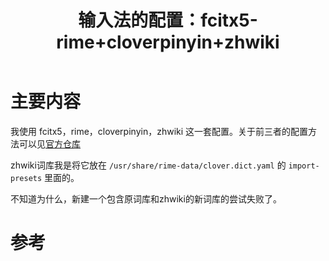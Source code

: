 #+title: 输入法的配置：fcitx5-rime+cloverpinyin+zhwiki
#+roam_tags: 
#+roam_alias: 

* 主要内容
我使用 fcitx5，rime，cloverpinyin，zhwiki 这一套配置。关于前三者的配置方法可以见[[https://github.com/fkxxyz/rime-cloverpinyin][官方仓库]]

zhwiki词库我是将它放在 =/usr/share/rime-data/clover.dict.yaml= 的 =import-presets= 里面的。

不知道为什么，新建一个包含原词库和zhwiki的新词库的尝试失败了。
* 参考
